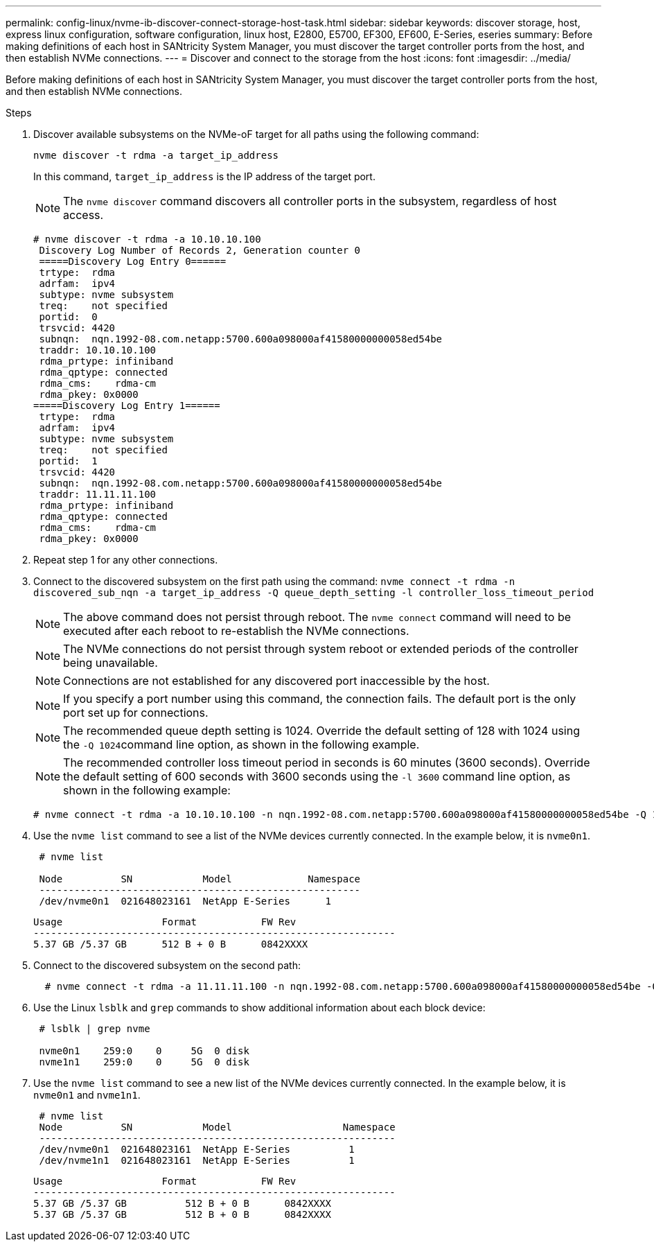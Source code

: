 ---
permalink: config-linux/nvme-ib-discover-connect-storage-host-task.html
sidebar: sidebar
keywords: discover storage, host, express linux configuration, software configuration, linux host, E2800, E5700, EF300, EF600, E-Series, eseries
summary: Before making definitions of each host in SANtricity System Manager, you must discover the target controller ports from the host, and then establish NVMe connections.
---
= Discover and connect to the storage from the host
:icons: font
:imagesdir: ../media/

[.lead]
Before making definitions of each host in SANtricity System Manager, you must discover the target controller ports from the host, and then establish NVMe connections.

.Steps

. Discover available subsystems on the NVMe-oF target for all paths using the following command:
+
----
nvme discover -t rdma -a target_ip_address
----
+
In this command, `target_ip_address` is the IP address of the target port.
+
NOTE: The `nvme discover` command discovers all controller ports in the subsystem, regardless of host access.
+
----
# nvme discover -t rdma -a 10.10.10.100
 Discovery Log Number of Records 2, Generation counter 0
 =====Discovery Log Entry 0======
 trtype:  rdma
 adrfam:  ipv4
 subtype: nvme subsystem
 treq:    not specified
 portid:  0
 trsvcid: 4420
 subnqn:  nqn.1992-08.com.netapp:5700.600a098000af41580000000058ed54be
 traddr: 10.10.10.100
 rdma_prtype: infiniband
 rdma_qptype: connected
 rdma_cms:    rdma-cm
 rdma_pkey: 0x0000
=====Discovery Log Entry 1======
 trtype:  rdma
 adrfam:  ipv4
 subtype: nvme subsystem
 treq:    not specified
 portid:  1
 trsvcid: 4420
 subnqn:  nqn.1992-08.com.netapp:5700.600a098000af41580000000058ed54be
 traddr: 11.11.11.100
 rdma_prtype: infiniband
 rdma_qptype: connected
 rdma_cms:    rdma-cm
 rdma_pkey: 0x0000
----

. Repeat step 1 for any other connections.
. Connect to the discovered subsystem on the first path using the command: `nvme connect -t rdma -n discovered_sub_nqn -a target_ip_address -Q queue_depth_setting -l controller_loss_timeout_period`
+
NOTE: The above command does not persist through reboot. The `nvme connect` command will need to be executed after each reboot to re-establish the NVMe connections.
+
NOTE: The NVMe connections do not persist through system reboot or extended periods of the controller being unavailable.
+
NOTE: Connections are not established for any discovered port inaccessible by the host.
+
NOTE: If you specify a port number using this command, the connection fails. The default port is the only port set up for connections.
+
NOTE: The recommended queue depth setting is 1024. Override the default setting of 128 with 1024 using the ``-Q 1024``command line option, as shown in the following example.
+
NOTE: The recommended controller loss timeout period in seconds is 60 minutes (3600 seconds). Override the default setting of 600 seconds with 3600 seconds using the `-l 3600` command line option, as shown in the following example:
+
----
# nvme connect -t rdma -a 10.10.10.100 -n nqn.1992-08.com.netapp:5700.600a098000af41580000000058ed54be -Q 1024 -l 3600
----

. Use the `nvme list` command to see a list of the NVMe devices currently connected. In the example below, it is `nvme0n1`.
+
----
 # nvme list

 Node          SN            Model             Namespace
 -------------------------------------------------------
 /dev/nvme0n1  021648023161  NetApp E-Series      1
----
+
----
Usage                 Format           FW Rev
--------------------------------------------------------------
5.37 GB /5.37 GB      512 B + 0 B      0842XXXX
----

. Connect to the discovered subsystem on the second path:
+
----
  # nvme connect -t rdma -a 11.11.11.100 -n nqn.1992-08.com.netapp:5700.600a098000af41580000000058ed54be -Q 1024 -l 3600
----

. Use the Linux `lsblk` and `grep` commands to show additional information about each block device:
+
----
 # lsblk | grep nvme

 nvme0n1    259:0    0     5G  0 disk
 nvme1n1    259:0    0     5G  0 disk
----

. Use the `nvme list` command to see a new list of the NVMe devices currently connected. In the example below, it is `nvme0n1` and `nvme1n1`.
+
----
 # nvme list
 Node          SN            Model                   Namespace
 -------------------------------------------------------------
 /dev/nvme0n1  021648023161  NetApp E-Series          1
 /dev/nvme1n1  021648023161  NetApp E-Series          1
----
+
----
Usage                 Format           FW Rev
--------------------------------------------------------------
5.37 GB /5.37 GB          512 B + 0 B      0842XXXX
5.37 GB /5.37 GB          512 B + 0 B      0842XXXX
----
